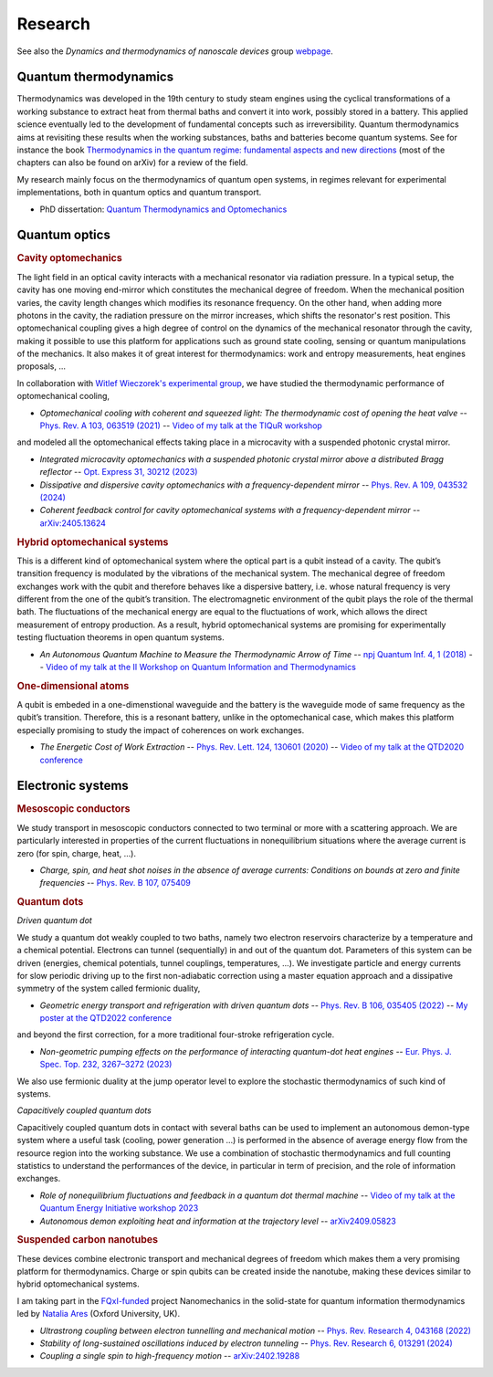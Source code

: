 Research
========

See also the *Dynamics and thermodynamics of nanoscale devices* group `webpage <https://sites.google.com/site/splettchalmers/research-group>`_.

Quantum thermodynamics
----------------------

.. image:: assets/thermo.svg
    :width: 500

Thermodynamics was developed in the 19th century to study steam engines using the cyclical transformations of a
working substance to extract heat from thermal baths and convert it into work, possibly stored in a battery. This applied
science eventually led to the development of fundamental concepts such as irreversibility. Quantum thermodynamics
aims at revisiting these results when the working substances, baths and batteries become quantum systems. See for instance 
the book `Thermodynamics in the quantum regime: fundamental aspects and new directions <https://link.springer.com/book/10.1007/978-3-319-99046-0>`_ 
(most of the chapters can also be found on arXiv) for a review of the field.

My research mainly focus on the thermodynamics of quantum open systems, in regimes relevant for experimental implementations, both in quantum optics and quantum transport.

- PhD dissertation: `Quantum Thermodynamics and Optomechanics <https://tel.archives-ouvertes.fr/tel-02517050>`_

Quantum optics
--------------

.. rubric:: Cavity optomechanics

.. image:: assets/cavity.svg
    :width: 420

The light field in an optical cavity interacts with a mechanical resonator via radiation pressure. In a typical setup, the cavity has one moving end-mirror which constitutes the mechanical degree of freedom. When the mechanical position varies, the cavity length changes which modifies its resonance frequency. On the other hand, when adding more photons in the cavity, the radiation pressure on the mirror increases, which shifts the resonator's rest position. This optomechanical coupling gives a high degree of control on the dynamics of the mechanical resonator through the cavity, making it possible to use this platform for applications such as ground state cooling, sensing or quantum manipulations of the mechanics. It also makes it of great interest for thermodynamics: work and entropy measurements, heat engines proposals, ...


In collaboration with `Witlef Wieczorek's experimental group <https://wieczorek-lab.com>`_, we have studied the thermodynamic performance of optomechanical cooling,

- *Optomechanical cooling with coherent and squeezed light: The thermodynamic cost of opening the heat valve* -- `Phys. Rev. A 103, 063519 (2021) <https://doi.org/10.1103/PhysRevA.103.063519>`_  -- `Video of my talk at the TIQuR workshop <https://www.youtube.com/watch?v=5BT9kkFDPCQ>`_
   
and modeled all the optomechanical effects taking place in a microcavity with a suspended photonic crystal mirror.

- *Integrated microcavity optomechanics with a suspended photonic crystal mirror above a distributed Bragg reflector* -- `Opt. Express 31, 30212 (2023) <https://doi.org/10.1364/OE.496447>`_

- *Dissipative and dispersive cavity optomechanics with a frequency-dependent mirror* -- `Phys. Rev. A 109, 043532 (2024) <https://doi.org/10.1103/PhysRevA.109.043532>`_

- *Coherent feedback control for cavity optomechanical systems with a frequency-dependent mirror* -- `arXiv:2405.13624 <https://arxiv.org/abs/2405.13624>`_



.. rubric::  Hybrid optomechanical systems

.. image:: assets/hybrid.svg
    :width: 430
    
This is a different kind of optomechanical system where the optical part is a qubit instead of a cavity. 
The qubit’s transition frequency is modulated by the vibrations of the mechanical system. 
The mechanical degree of freedom exchanges work with the qubit and therefore behaves like a dispersive battery, i.e. whose natural frequency is very
different from the one of the qubit’s transition. The electromagnetic environment of the qubit plays the role of the thermal bath.
The fluctuations of the mechanical energy are equal to the fluctuations of work, which allows the direct measurement
of entropy production. As a result, hybrid optomechanical systems are promising for experimentally testing fluctuation
theorems in open quantum systems.

- *An Autonomous Quantum Machine to Measure the Thermodynamic Arrow of Time* -- `npj Quantum Inf. 4, 1 (2018) <https://doi.org/10.1038/s41534-018-0109-8>`_  -- `Video of my talk at the II Workshop on Quantum Information and Thermodynamics <https://www.youtube.com/watch?v=jhzOAz8H2UU>`_
  
.. ~- *Evaporative cooling and amplification in hybrid optomechanical systems* -- in preparation
     
        
.. rubric::  One-dimensional atoms   

.. image:: assets/WGQED.svg
    :width: 350    

A qubit is embeded in a one-dimenstional waveguide and the battery is the waveguide mode of same frequency as
the qubit’s transition. Therefore, this is a resonant battery, unlike in the optomechanical case, which makes this platform 
especially promising to study the impact of coherences on work exchanges.


- *The Energetic Cost of Work Extraction* -- `Phys. Rev. Lett. 124, 130601 (2020) <https://doi.org/10.1103/PhysRevLett.124.130601>`_ -- `Video of my talk at the QTD2020 conference <https://www.youtube.com/watch?v=AItlKhvJBt0>`_


Electronic systems
------------------


.. rubric::  Mesoscopic conductors

.. image:: assets/conductor.svg
    :width: 450
    
We study transport in mesoscopic conductors connected to two terminal or more with a scattering approach. We are particularly interested in properties of the current fluctuations in nonequilibrium situations where the average current is zero (for spin, charge, heat, ...).

- *Charge, spin, and heat shot noises in the absence of average currents: Conditions on bounds at zero and finite frequencies* -- `Phys. Rev. B 107, 075409 <https://journals.aps.org/prb/abstract/10.1103/PhysRevB.107.075409>`_  


.. rubric::  Quantum dots

.. image:: assets/transport.svg
    :width: 450
    
*Driven quantum dot*
    
We study a quantum dot weakly coupled to two baths, namely two electron reservoirs characterize by a temperature and a chemical potential. Electrons can tunnel (sequentially) in and out of the quantum dot. Parameters of this system can be driven (energies, chemical potentials, tunnel couplings, temperatures, ...). We investigate particle and energy currents for slow periodic driving up to the first non-adiabatic correction using a master equation approach and a dissipative symmetry of the system called fermionic duality,
    
- *Geometric energy transport and refrigeration with driven quantum dots* -- `Phys. Rev. B 106, 035405 (2022) <https://doi.org/10.1103/PhysRevB.106.035405>`_  -- `My poster at the QTD2022 conference <https://blogs.qub.ac.uk/qtd2022/wp-content/uploads/sites/310/2022/06/poster_Juliette_Monsel.pdf>`_

and beyond the first correction, for a more traditional four-stroke refrigeration cycle.

- *Non-geometric pumping effects on the performance of interacting quantum-dot heat engines* -- `Eur. Phys. J. Spec. Top. 232, 3267–3272 (2023) <https://arxiv.org/abs/2303.15420>`_ 

We also use fermionic duality at the jump operator level to explore the stochastic thermodynamics of such kind of systems.

*Capacitively coupled quantum dots*

Capacitively coupled quantum dots in contact with several baths can be used to implement an autonomous demon-type system where a useful task (cooling, power generation ...) is performed in the absence of average energy flow from the resource region into the working substance. 
We use a combination of stochastic thermodynamics and full counting statistics to understand the performances of the device, in particular in term of precision, and the role of information exchanges.

- *Role of nonequilibrium fluctuations and feedback in a quantum dot thermal machine* -- `Video of my talk at the Quantum Energy Initiative workshop 2023 <https://www.youtube.com/watch?v=Y7QskAPNSfQ>`_ 
- *Autonomous demon exploiting heat and information at the trajectory level* -- `arXiv2409.05823 <https://arxiv.org/abs/2409.05823>`_ 




.. rubric::  Suspended carbon nanotubes

.. image:: assets/CNT.svg
    :width: 350
    

These devices combine electronic transport and mechanical degrees of freedom which makes them a very promising platform for thermodynamics. Charge or spin qubits can be created inside the nanotube, making these devices similar to hybrid optomechanical systems. 

I am taking part in the `FQxI-funded <https://fqxi.org/programs/zenith-grants/>`_ project Nanomechanics in the solid-state for quantum information thermodynamics led by `Natalia Ares <https://www.natalia-ares.com/>`_ (Oxford University, UK).

- *Ultrastrong coupling between electron tunnelling and mechanical motion* --  `Phys. Rev. Research 4, 043168  (2022) <https://journals.aps.org/prresearch/abstract/10.1103/PhysRevResearch.4.043168>`_

- *Stability of long-sustained oscillations induced by electron tunneling* --  `Phys. Rev. Research 6, 013291  (2024)  <https://journals.aps.org/prresearch/abstract/10.1103/PhysRevResearch.6.013291>`_

- *Coupling a single spin to high-frequency motion* --  `arXiv:2402.19288 <https://arxiv.org/abs/2402.19288>`_


